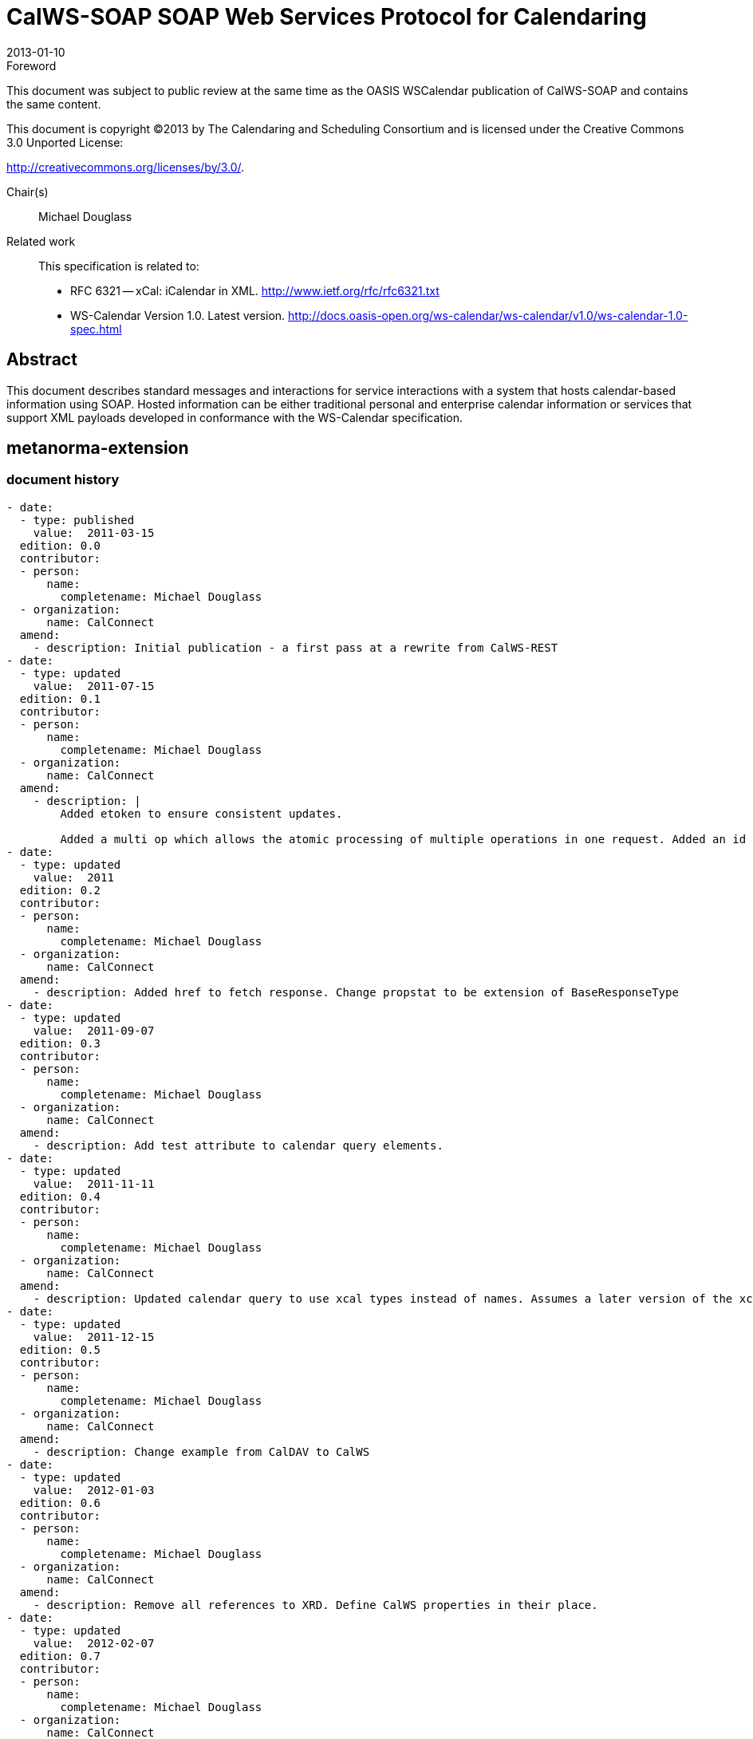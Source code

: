 = CalWS-SOAP SOAP Web Services Protocol for Calendaring
:docnumber: 1301
:copyright-year: 2013
:language: en
:doctype: specification
:edition: 1
:status: published
:revdate: 2013-01-10
:published-date: 2013-01-10
:technical-committee: XML
:mn-document-class: cc
:mn-output-extensions: xml,html,pdf,rxl
:local-cache-only:
:fullname: Michael Douglass
:role: editor
:email: douglm@rpi.edu
:affiliation: Rensselaer Polytechnic Institute

.Foreword

This document was subject to public review at the same time as the OASIS WSCalendar
publication of CalWS-SOAP and contains the same content.

This document is copyright (C)2013 by The Calendaring and Scheduling
Consortium and is licensed under the Creative Commons 3.0 Unported License:

http://creativecommons.org/licenses/by/3.0/.

Chair(s):: Michael Douglass

Related work::
+
--
This specification is related to:

* RFC 6321 -- xCal: iCalendar in XML. http://www.ietf.org/rfc/rfc6321.txt
* WS-Calendar Version 1.0. Latest version.
http://docs.oasis-open.org/ws-calendar/ws-calendar/v1.0/ws-calendar-1.0-spec.html
--

[abstract]
== Abstract

This document describes standard messages and interactions for service interactions with a
system that hosts calendar-based information using SOAP. Hosted information can be either
traditional personal and enterprise calendar information or services that support XML payloads
developed in conformance with the WS-Calendar specification.

[.preface]
== metanorma-extension

=== document history

[source,yaml]
----
- date:
  - type: published
    value:  2011-03-15
  edition: 0.0
  contributor:
  - person:
      name:
        completename: Michael Douglass
  - organization:
      name: CalConnect
  amend:
    - description: Initial publication - a first pass at a rewrite from CalWS-REST
- date:
  - type: updated
    value:  2011-07-15
  edition: 0.1
  contributor:
  - person:
      name:
        completename: Michael Douglass
  - organization:
      name: CalConnect
  amend:
    - description: |
        Added etoken to ensure consistent updates.

        Added a multi op which allows the atomic processing of multiple operations in one request. Added an id attribute to requests and responses.
- date:
  - type: updated
    value:  2011
  edition: 0.2
  contributor:
  - person:
      name:
        completename: Michael Douglass
  - organization:
      name: CalConnect
  amend:
    - description: Added href to fetch response. Change propstat to be extension of BaseResponseType
- date:
  - type: updated
    value:  2011-09-07
  edition: 0.3
  contributor:
  - person:
      name:
        completename: Michael Douglass
  - organization:
      name: CalConnect
  amend:
    - description: Add test attribute to calendar query elements.
- date:
  - type: updated
    value:  2011-11-11
  edition: 0.4
  contributor:
  - person:
      name:
        completename: Michael Douglass
  - organization:
      name: CalConnect
  amend:
    - description: Updated calendar query to use xcal types instead of names. Assumes a later version of the xcalendar schema to make this possible. Change references to "etoken" to "changeToken", Update the error codes with descriptions and a type per error. Added some new errors.
- date:
  - type: updated
    value:  2011-12-15
  edition: 0.5
  contributor:
  - person:
      name:
        completename: Michael Douglass
  - organization:
      name: CalConnect
  amend:
    - description: Change example from CalDAV to CalWS
- date:
  - type: updated
    value:  2012-01-03
  edition: 0.6
  contributor:
  - person:
      name:
        completename: Michael Douglass
  - organization:
      name: CalConnect
  amend:
    - description: Remove all references to XRD. Define CalWS properties in their place.
- date:
  - type: updated
    value:  2012-02-07
  edition: 0.7
  contributor:
  - person:
      name:
        completename: Michael Douglass
  - organization:
      name: CalConnect
  amend:
    - description: |
        Align more closely with the OASIS template.

        Correct one or two minor spelling errors.
- date:
  - type: updated
    value:  2012-02-13
  edition: 0.8
  contributor:
  - person:
      name:
        completename: Michael Douglass
  - organization:
      name: CalConnect
  amend:
    - description: Initial hand-off from CalConnect to OASIS
- date:
  - type: updated
    value:  2012-02-14
  edition: 0.9
  contributor:
  - person:
      name:
        completename: Michael Douglass
  - person:
      name:
        completename: Toby Considine
  - organization:
      name: CalConnect
  amend:
    - description: |
        Change namespace to http://docs.oasisopen.org/ws-calendar/ns/soap.

        Fixed example, broken references.

        Added namespace declaration.

        Added Summary.
- date:
  - type: updated
    value:  2012-07-29
  edition: 0.10
  contributor:
  - person:
      name:
        completename: Toby Considine
  - organization:
      name: CalConnect
  amend:
    - description: Eliminated sentence as per Jira 463
- date:
  - type: updated
    value:  2012-11-06
  edition: 0.11
  contributor:
  - person:
      name:
        completename: Michael Douglass
  - organization:
      name: CalConnect
  amend:
    - description: |
        Add conformance section.

        Added missing reference to RFC5546.

        Restructured into sections to allow future addition of extensions. Added short introductory text to new Section 3 - "Basic Calendar Access"

        Fixed small typo - getPropertiesReponse

        Removed out-of-date and unused reference to web-linking

        Removed bad and unnecessary reference in renumbered sections 4.3.2 and 4.3.4

        Fixed reference to draft CalDAV scheduling to refer to the RFC
----

== Introduction

The CalWS SOAP protocol is built upon and makes the same assumptions about structure
as the CalDAV protocol defined in <<rfc4791>> and related specifications. It does NOT
require nor assume the WebDAV nor CalDAV protocol.

Calendar resources, for example events and tasks are stored as named resources
(files) inside special
collections (folders) known as "*Calendar Collections*".

This specification can be looked upon as a layer built on top of CalDAV and defines
the basic operations
which allow creation, retrieval, update and deletion. In addition, query and `freebusy`
operations are defined
to allow efficient, partial retrieval of calendar data.

This does not mean that a CalWS service must be built on CalDAV, merely that a degree of conformity is
established such that services built in that manner do not have a significant mismatch. It is assumed that
some CalWS services will be built without any CalDAV support.

=== Terminology

The keywords "`MUST`", "`MUST NOT`", "`REQUIRED`", "`SHALL`", "`SHALL NOT`",
"`SHOULD`", "`SHOULD NOT`", "`RECOMMENDED`", "`MAY`", and "`OPTIONAL`" in this specification are to be interpreted as described
in <<rfc2119>>.

=== Namespace

XML namespaces and prefixes used in this standard:

[options=header]
.XML Namespaces in this standard
|===
| Prefix | Namespace
| xcal | urn:ietf:params:xml:ns:icalendar-2.0
| CalWS | http://docs.oasis-open.org/ws-calendar/ns/soap
|===

[bibliography]
== Normative References

* [[[rfc2119, RFC 2119]]]

* [[[rfc2616, RFC 2616]]]

* [[[rfc4791, RFC 4791]]]

* [[[rfc6638, RFC 6638]]]

* [[[rfc5545, RFC 5545]]]

* [[[rfc5546, RFC 5546]]]

* [[[rfc6321, RFC 6321]]]

* [[[rfc4790, RFC 4790]]]

* [[[tz-service, IETF I-D draft-douglass-timezone-service]]]

* [[[fb, CC/S 0903]]]

* [[[soap, SOAP11]]], Simple Object Access Protocol (SOAP) 1.1, 8 May 2000
http://www.w3.org/TR/2000/NOTE-SOAP-20000508/

* [[[wsdl,WSDL11]]], Web Services Description Language (WSDL) 1.1, 15 March 2001
http://www.w3.org/TR/2001/NOTE-wsdl-20010315

* [[[wscal,WS-Calendar]]], WS-Calendar Version 1.0. 19 January 2011. OASIS Committee Specification
http://docs.oasis-open.org/ws-calendar/ws-calendar-spec/v1.0/cs01/ws-calendarspec-v1.0-cs01.pdf.

== Issues not addressed by this specification

A number of issues are not addressed by this version of the specification, either because they should be
addressed elsewhere or will be addressed at some later date.

=== Access Control

It is assumed that the targeted server will set an appropriate level of access based on authentication. This
specification will not attempt to address the issues of sharing or ACLs.

=== Provisioning

The protocol will not provide any explicit provisioning operations. If it is possible to authenticate or address
a principals calendar resources then they `MUST` be automatically created if necessary or appropriate

=== Copy/Move

These operations are not yet defined for this version of the CalWS protocol. Both operations raise a number
of issues. In particular implementing a move operation through a series of retrievals, insertions and
deletions may cause undesirable side-effects. Both these operations will be defined in a later version of
this specification.

=== Creating Collections

We will not address the issue of creating collections within the address space. The initial set is created by
provisioning.

=== Retrieving collections

This operation is currently undefined.

=== Setting service and resource properties.

These operations are not defined in this version of the specification. In the future it will be possible to define
or set the properties for the service or resources within the service.

[heading=terms and definitions,keeptitle=true]
== CalWS Glossary

=== Calendar Object Resource

A calendar object resource is an event, meeting or a task. Attachments are resources but NOT calendar
object resources. An event or task with overrides is a single calendar resource entity.

=== UID

The UID of an event is defined in <<rfc5545>> as a "persistent, globally unique identifier for the calendar
component". It is in fact, slightly more complicated in that all overrides to a recurring event have the same
UID as the master event. Copies of a meeting invitation sent to attendees must also have the same UID.
In this protocol the UID is the key by which we locate calendar object resources (see above) and any associated
overrides within a calendar collection (see below).

=== Collections

A collection is a set of resources which may be entities or other collections. In file systems a collection is
commonly referred to as a folder. Collections are referred to by a collection id which is specific to a service
and may take any form. For many systems they will be path-like.

=== Calendar Collection

A collection only allowed to contain calendar object resources. The UIDs for components within a calendar
collection must be unique. The combination of a calendar collection id and the UID `MUST` be a unique
key within a set of resources made available through this service.

=== Scheduling Calendar Collection

A folder only allowed to contain calendar resources which is also used for scheduling operations. Scheduling
events placed in such a collection will trigger implicit scheduling activity on the server.

=== Principal Home

The collection under which all the resources for a given principal are stored. For example, for principal
"fred" the principal home might be "/user/fred/"

=== Change token

This is an opaque token returned to identify the current change status of an entity. Whenever an entity is
changed the token will take on a new value. An unchanged token value DOES NOT imply byte-for-byte
equality with the stored entity. The service may choose to modify properties under its control, for example
last-modification times. However, an entity with an unchanged token can be safely updated by a client
holding that token.

== Basic Calendar Access

This section defines properties, messages and operations sufficient to provide basic access and operations
on a calendar store. These are sufficient to store, retrieve and update calendaring entities and to obtain
various reports on the current state of the store.

Any service supporting this protocol `MUST` return a `calendarAccessFeature` element in the `supportedFeatures`
property in the `getPropertiesResponse` message as specified in `supportedFeatures`.

=== Overview of the CalWS protocol

CalWS operations and data elements are defined in this specification. Many of the operations result in the
transmission of data as defined in <<rfc5545>>.

SOAP 1.1 messages consist of three elements: an envelope, header data, and a message body. CalWS
request-response elements `MUST` be enclosed within the SOAP message body. CalWS SOAP messages
`MUST` conform to <<wti>> and <<wsib>>. A single CalWS SOAP message `MUST` contain only one
service request or a single service response).

The basic process for using SOAP for CalWS operations is:

* A system entity acting as a CalWS requester transmits a CalWS request element within the body of a
SOAP message to a system entity acting as a CalWS responder. The CalWS requester `MUST NOT` include
more than one CalWS request per SOAP message or include any additional XML elements in the
SOAP body (though see <<sec-14>> for multiple messages packaged in one request).
* The CalWS responder `MUST` return either a CalWS response element within the body of another SOAP
message or generate a SOAP fault. The CalWS responder `MUST NOT` include more than one CalWS response
per SOAP message or include any additional XML elements in the SOAP body. If a CalWS responder
cannot, for some reason, process a CalWS request, it `MUST` generate a SOAP fault. (SOAP 1.1
faults and fault codes are discussed in <<soap,section=5.1>>.)

==== Discovery

CalWS implementers (service providers) `MUST` provide a WSDL WSDL11 to describe their implementations.
This WSDL `MAY` or may not be made public via a standard discovery mechanism (such as UDDI)
or other method.

In addition, it is `REQUIRED` that the CalWS implementation include the Properties operation to provide
dynamic information regarding CalWS capabilities, options, etc. that are supported.

==== Properties

A service or resource will have a number of properties which describe the current state of that service or
resource. These properties are accessed through the execution of a properties operation specifying the
target resource. See <<sec-7>>

==== Operations

The following operations are defined by this specification:

* Retrieval and update of service and resource properties
* Creation of a calendar object
* Retrieval of a single calendar object
* Multiget of one or more calendar objects
* Update of a calendar object
* Deletion of a calendar object
* Query
* Free-busy query
* Multiple operations

==== Calendar Object Resources

The same restrictions apply to Calendar Object Resources as specified in CalDAV
<<rfc4791,section=4.2>>. An additional constraint for CalWS is that no timezone
specifications are transferred with the data.

==== Timezone information

It is assumed that the client and server each have access to a full set of up to date timezone information.

Timezones will be referenced by a timezone identifier from the full set of Olson data together with a set of
well-known aliases. CalWS services may advertise a timezone service (which may be the same service
acting as a timezone server) through the server properties object. The timezone service operations are
defined in <<tz-service>>. The service can provide a list of timezone identifiers and aliases.

==== Error conditions

Each operation on the calendar system has a number of pre-conditions and post-conditions that apply. If
any of these are violated the response message will have a status code indicating an error occurred and
will contain an error response element providing details.

A "precondition" for a method describes the state of the server that must be true for that method to be
performed. A "postcondition" of a method describes the state of the server that must be true after that
method has been completed. Any violation of these conditions will result in an error response in the message.

Each method specification defines the preconditions that must be satisfied before the method can succeed.
A number of postconditions are generally specified which define the state that must exist after the
execution of the operation. Preconditions and postconditions are defined as error elements in the CalWS-SOAP
XML namespace, "http://docs.oasis-open.org/ws-calendar/ns/soap".

===== Example: error with error condition

[source%unnumbered]
----
<?xml version="1.0" encoding="utf-8"
  xmlns:CW="http://docs.oasis-open.org/ws-calendar/ns/soap" ?>
<CW:error>
  <CW:uidConflict>
    <CW:href>/user/mike/calendar/abcd-0123456789.ics</CW:href>
  </CW:uidConflict>
  <CW:description>Unknown property </CW:description>
</CW:error>
----

=== CalWS-SOAP Messages

This section describes the common elements and structure of CalWS-SOAP messages. The conventions
followed are shown in <<tab1>>

[[tab1]]
.Field column descriptions
[cols=4,options=header]
|===
| Header | Description | Values | Meaning
| Field | Name of the field. | | Prefixed with / to indicate a child-relationship
Prefixed with # to indicate an attribute
| Type | XML schema type | |
.4+| # .4+| Cardinality of the field | 1 | One occurrence
| 0..1 | Zero or one occurrence
| 0..* | Zero or more occurrences
| 1..* | One or more occurrences
.3+| ? .3+| Presence | Y | Always required
| N | Optional
| C | Conditional - dependent on the message or other conditions
| Description | A short description | |
|===

==== Common Elements and types

The following tables define the base types for requests and responses. All CalWS-SOAP messages and
responses are based on these types.

All requests must include an `href` which specifies the target for the request. There is also an `id` attribute
which will be copied into the response to help identify it.

[[tab2]]
.`BaseRequestType` elements
[cols=5,options=header]
|===
| Field | Type | # | ? | Description
| `href` | string | 1 | Y | Required in each request to identify the target of
the message.
| `#id` | int | 1 | N | Useful for tying responses to requests.
|===

A response may include an error response element of type `ErrorResponseType`. This element will be returned
in response messages when some form of processing error occurs and provides further information
on the error beyond the basic status code.

[[tab3]]
.`ErrorResponseType` elements
[cols=5,options=header]
|===
| Field | Type | # | ? | Description
| `?` | `ErrorCodeType` | 1 | Y | One of the error code elements defined below
| `description` | string | 0..1 | N | Optional descriptive message
|===

===== `ErrorCodeType`

The following table defines the error codes that may be returned as an element of `ErrorCodeType`.

[[tab4]]
.`ErrorCodeType` definitions
[cols="a,a,a",options=header]
|===
| Field | Type | Description
| `forbidden` | `ForbiddenType` | Attempted to carry out a forbidden operation.
| `targetExists` | `TargetExistsType` |
| `targetDoesNotExist` | `TargetDoesNotExistType` | The supplied `href` does not reference an existing resource.
| `targetNotEntity` | `TargetNotEntityType` | The supplied `href` does not target an entity. For example a fetch item was attempted against a collection.
| `notCalendarData` | `NotCalendarDataType` | The supplied entity is not calendar data.
| `invalidCalendarData` | `InvalidCalendarDataType` | The supplied entity does not represent valid calendar data.
| `invalidCalendarObjectResource` | `InvalidCalendarObjectResourceType` | The supplied entity does not represent valid calendar data.
| `unsupportedCalendarComponent` | `UnsupportedCalendarComponentType` | Indicates that the calendar collection does not accept components of the type the client is attempting to store. The accepted component types can be determined by examining the calendar collection properties.
| `invalidCalendarCollectionLocation` | `InvalidCalendarCollectionLocationType` | Error indicating at least one of two conditions:

. The server does not allow the creation of calendar collections at the given location in its namespace, or
. The parent collection of the Request-URI exists but cannot accept members
| `exceedsMaxResourceSize` | `ExceedsMaxResourceSizeType` | Error indicating that the total size of the event or task is too large. The maximum size is set by the target system and can be determined from the properties.
| `beforeMinDateTime` | `BeforeMinDateTimeType` | Error indicating that the start or end of an event or task is too far into the past.

The minimum date is set by the target system and can be determined from the properties.
| `afterMaxDateTime` | `AfterMaxDateTimeType` | Error indicating that the start or end of an event or task is too far into the future.

The maximum date is set by the target system and can be determined from the properties.
| `tooManyInstances` | `TooManyInstancesType` | Error indicating that a recurring event has too many instances.

The maximum number is set by the target system and can be determined from the properties.
| `tooManyAttendeesPerInstance` | `TooManyAttendeesPerInstanceType` | Error indicating that a scheduling message has too many attendees.

The maximum number is set by the target system and can be determined from the properties.
| `partialSuccess` | `PartialSuccessType` | Indicates that a `MultiOpType` operation was partially successful. Returned when the operation is marked as non-atomic and one or more sub-operations failed. The entire response needs to be examined to determine failing operations.
| `missingChangeToken` | `MissingChangeTokenType` | An operation was attempted which required a change token but none was supplied.

Note that it appears that the marshalling or demarshalling should handle this as the token is required. It doesn't.
| `mismatchedChangeToken` | `MismatchedChangeTokenType` | An update operation was attempted with a change token value which does not match that held by the service. The client must refetch the entity to refresh its cached value and token.

Note that matching of tokens is a server responsibility. The token is opaque to the client but probably structured to the server. Certain non-conflicting updates may be allowed even if the token has changed.
| `invalidFilter` | `InvalidFilterType` |
| `uidConflict` | `UidConflictType` | An attempt was made to store an entity which would result in more than one entity having equal ``uid``s. The entity `uid` must be unique within a collection. Recurring event or task overrides have the same uid and are considered part of a single entity.
|===

===== `BaseResponseType`

[[tab5]]
.`BaseResponseType` elements
[options=header,cols=5]
|===
| Field | Type | # | ? | Description
| `#id` | int | 1 | N | Copied over from the request
| `status` | `StatusType` | 1 | Y | Give the overall status of the response
| `message` | string | 0..1 | N | Optional explanatory message
| `errorResponse` | `ErrorCodeType` | 0..1 | N | Required for a status of Error.
|===

=== Properties

The `getPropertiesResponse` message contains 0 or more properties defined below. Some properties apply
to the service as a whole while others apply only to the targeted resource. The targeted resource may
have property values which override those for the service. For example, the timezone identifier for a particular
collection may differ from the default timezone identifier for the system.

Each property is an XML complex type based on the `GetPropertiesBasePropertyType`.

==== `childCollection`

Provides information about a child collections for the target.

[[tab6]]
.`ChildCollectionType` fields
[cols=5,options=header]
|===
| Field | Type | # | ? | Description
| `href` | `string` | 1 | Y | The URI of the collection.
| `collection` | `CollectionType` | 1 | Y | This is a collection
| `calendarCollection` | `CalendarCollectionType` | 0..1 | C | If present this is a calendar collection
|===

See <<sec-resourceType>> for descriptions of `CollectionType` and `CalendarCollectionType`.

==== `creationDateTime`

This property `MAY` be returned for the service and `SHOULD` be returned for any targeted resource.

[[tab7]]
.`CreationDateTimeType` fields
[options=header,cols=5]
|===
| Field | Type | # | ? | Description
| `dateTime` | `dateTime` | 1 | Y | Creation date/time of the resource
|===

==== `displayName`

This property `SHOULD` be returned for any targeted resource.

[[tab8]]
.`DisplayNameType` fields
[options=header,cols=5]
|===
| Field | Type | # | ? | Description
| string | string | 1 | Y | The displayable name.
|===

==== `lastModifiedDateTime`

This property `MAY` be returned for the service and `SHOULD` be returned for any targeted resource.

[[tab9]]
.`LastModifiedDateTimeType` fields
[options=header,cols=5]
|===
| Field | Type | # | ? | Description
| `dateTime` | `dateTime` | 1 | Y | Last modified date/time of the resource
|===

==== `maxAttendeesPerInstance`

This property `SHOULD` be returned for the service and `MAY` be returned for any targeted collection resource.

[[tab10]]
.`MaxAttendeesPerInstanceType` fields
[options=header,cols=5]
|===
| Field | Type | # | ? | Description
| integer | integer | 1 | Y | The maximum number of attendees allowed per event or task instance.
|===

==== `maxDateTime`

This property `SHOULD` be returned for the service and `MAY` be returned for any targeted collection resource.

[[tab11]]
.`MaxDateTimeType` fields
[options=header,cols=5]
|===
| Field | Type | # | ? | Description
| `dateTime` | `dateTime` | 1 | Y | The maximum date and time for an event.
|===

==== `maxInstances`

This property `SHOULD` be returned for the service and `MAY` be returned for any targeted collection resource.

[[tab12]]
.`MaxInstancesType` fields
[options=header,cols=5]
|===
| Field | Type | # | ? | Description
| integer | integer | 1 | Y | The maximum number of instances for a recurring event.
|===

==== `maxResourceSize`

This property `SHOULD` be returned for the service and `MAY` be returned for any targeted collection resource.

[[tab13]]
.`MaxResourceSizeType` fields
[options=header,cols=5]
|===
| Field | Type | # | ? | Description
| integer | integer | 1 | Y | An integer value defining the maximum size of a resource in octets that the server is willing to accept when a calendar object resource is stored in a calendar collection.
|===

==== `minDateTime`

This property `SHOULD` be returned for the service and `MAY` be returned for any targeted collection resource.

[[tab14]]
.`MinDateTimeType` fields
[options=header,cols=5]
|===
| Field | Type | # | ? | Description
| `dateTime` | `dateTime` | 1 | Y | The minimum date and time for an event.
|===

==== `principalHome`

This property `SHOULD` be returned for the service and `MAY` be returned for any targeted collection resource.

[[tab15]]
.`PrincipalHomeType` fields
[options=header,cols=5]
|===
| Field | Type | # | ? | Description
| string | string | 1 | Y | The home path of the currently authenticated user.
|===

==== `resourceDescription`

Provides some descriptive text for the targeted collection.

[[tab16]]
.`ResourceDescriptionType` fields
[options=header,cols=5]
|===
| Field | Type | # | ? | Description
| string | string | 1 | Y | The descriptive text.
|===

==== `resourceOwner`

This property `SHOULD` be returned for any targeted resource.

[[tab17]]
.`ResourceownerType` fields
[options=header,cols=5]
|===
| Field | Type | # | ? | Description
| string | string | 1 | Y | The principal URL of the resource owner.
|===

==== `resourceTimezoneId`

This property `SHOULD` be returned for the service and `MAY` be returned for any targeted collection resource.

[[tab18]]
.`ResourceTimezoneIdType` fields
[options=header,cols=5]
|===
| Field | Type | # | ? | Description
| string | string | 1 | Y | The timezone identifier.
|===

[[sec-resourceType]]
==== `resourceType`

Provides information about a targeted resource.

[[tab19]]
.`ResourceTypeType` fields
[options=header,cols=5]
|===
| Field | Type | # | ? | Description
| `href` | string | 1 | Y | The URI of the collection.
| `collection` | `CollectionType` | 0..1 | C | If present this is a collection
| `calendarCollection` | `CalendarCollectionType` | 0..1 | C | If present this is a calendar collection
| `inbox` | `InboxType` | 0..1 | C | If present this is a scheduling inbox
| `outbox` | `OutboxType` | 0..1 | C | If present this is a scheduling outbox
| `inbox` | `InboxType` | 0..1 | C | If present this is a scheduling inbox
| `xresource` | `XresourceType` | 0..1 | C | If present provides further type information.
|===

All the child types are empty elements with the exception of `XresourceType`.

[[tab20]]
.`XresourceType` fields
[options=header,cols=5]
|===
| Field | Type | # | ? | Description
| string | string | 1 | Y | Extra information.
|===

==== `supportedCalendarComponentSet`

This property identifies which component types the service is prepared to store. The allowable components
may be different for different targets on the same service.

[[tab21]]
.`SupportedCalendarComponentSetType` fields
[options=header,cols=5]
|===
| Field | Type | # | ? | Description
| Any valid iCalendar component name | `xcal:BaseComponentType` | 0..n | C | One or more empty iCalendar components.
|===

==== `supportedFeatures`

This property `SHOULD` be returned for the service and `MAY` be returned for any targeted collection resource.

The property shows what protocol features are supported by the server.

[[tab22]]
.`SupportedFeaturesType` fields
[options=header,cols=5]
|===
| Field | Type | # | ? | Description
| `calendarAccessFeature` | `CalendarAccessFeatureType` | 1 | Y | Indicates the service supports this protocol.
|===

==== `timezoneServer`

This property `SHOULD` be returned for the service and `MAY` be returned for any targeted collection resource.

[[tab23]]
.`TimezoneServerType` fields
[options=header,cols=5]
|===
| Field | Type | # | ? | Description
| string | string | 1 | Y | The location of a timezone service used to retrieve timezone information and specifications. This may be an absolute URL referencing some other service or a relative URL if the current server also provides a timezone service.
|===

==== CalWS:privilege-set XML element

http://docs.oasis-open.org/ns/wscal/calws:privilege-set

Appears within a link relation describing collections or entities and specifies the set of privileges allowed
to the current authenticated principal for that collection or entity.

[source%unnumbered]
----
<!ELEMENT calws:privilege-set (calws:privilege*)>
<!ELEMENT calws:privilege ANY>
----

Each privilege element defines a privilege or access right. The following set is currently defined

* CalWS: Read - current principal has read access
* CalWS: Write - current principal has write access

[source%unnumbered]
----
<calWS:privilege-set>
  <calWS:privilege><calWS:read></calWS:privilege>
  <calWS:privilege><calWS:write></calWS:privilege>
</calWS:privilege-set>
----

[[sec-7]]
=== Retrieving Collection and Service Properties

The CalWS-SOAP getProperties request is used to fetch properties. The `href` can target the service with a
path of "/" or any entity within the service.

The service properties define the global limits and defaults. Any properties defined on collections within
the service hierarchy override those service defaults. The service may choose to prevent such overriding
of defaults and limits when appropriate. The tables below show the fields for request and response.

[[tab24]]
.`GetPropertiesType` fields
[options=header,cols=5]
|===
| Field | Type | # | ? | Description
| `href` | string | 1 | Y | Identify the target of the request. "/" for the service.
|===

[[tab25]]
.`GetPropertiesResponseType` fields
[options=header,cols=5]
|===
| Field | Type | # | ? | Description
| `href` | string | 1 | Y | Identify the target of the request. "/" for the service.
| `?` | `GetPropertiesBasePropertyType` | 0..n | C | 0 or more properties of the targeted resource
|===

==== Example - retrieving server properties

[source%unnumbered]
----
>>Request

<?xml version="1.0" encoding="UTF-8"?>
<SOAP-ENV:Envelope xmlns:SOAP-ENV="http://schemas.xmlsoap.org/soap/envelope/">
  <SOAP-ENV:Header/>
  <SOAP-ENV:Body>
    <ns2:getProperties xmlns:ns2="http://docs.oasis-open.org/ws-calendar/ns/soap"
        xmlns:ns3="urn:ietf:params:xml:ns:icalendar-2.0">
      <ns2:href>/</ns2:href>
    </ns2:getProperties>
  </SOAP-ENV:Body>
</SOAP-ENV:Envelope>

>>Response

<?xml version="1.0" encoding="UTF-8"?>
<SOAP-ENV:Envelope xmlns:SOAP-ENV="http://schemas.xmlsoap.org/soap/envelope/">
  <SOAP-ENV:Header />
  <SOAP-ENV:Body>
    <ns2:getPropertiesResponse
      xmlns:ns2="http://docs.oasis-open.org/ws-calendar/ns/soap"
      xmlns:ns4="urn:ietf:params:xml:ns:icalendar-2.0"
      id="0" >
      <ns2:href>/</ns2:href>
      <ns2:lastModifiedDateTime>
        <ns2:dateTime>2012-01-04T18:21:14Z</ns2:dateTime>
      </ns2:lastModifiedDateTime>
      <ns2:supportedCalendarComponentSet>
        <ns4:vevent />
        <ns4:vtodo />
        <ns4:vavailability />
      </ns2:supportedCalendarComponentSet>
      <ns2:resourceType>
        <ns2:collection />
      </ns2:resourceType>
      <ns2:supportedFeatures>
        <ns2:calendarAccessFeature />
      </ns2:supportedFeatures>
      <ns2:maxInstances>
        <ns2:integer>1000</ns2:integer>
      </ns2:maxInstances>
      <ns2:maxResourceSize>
        <ns2:integer>100000</ns2:integer>
      </ns2:maxResourceSize>
    </ns2:getPropertiesResponse>
  </SOAP-ENV:Body>
</SOAP-ENV:Envelope>
----

=== Creating Calendar Object Resources

Creating calendar object resources is carried out by using a CalWS-SOAP addItem request targeted at
the parent collection and containing the resource to be created. The response will contain the `href` of the
newly created object.

The iCalendar entity in the request `MUST` contain only a single calendaring entity with any related overrides.

[[tab26]]
.`AddItemType` fields
[options=header,cols=5]
|===
| Field | Type | # | ? | Description
| `href` | string | 1 | Y | Identify the target of the request.
| `icalendar` | `xcal:IcalendarType` | 1 | Y | The entity to be created
|===

The service will respond with an `AddItemResponseType` giving either the `href` and change token of the
new entity or an error response.

[[tab27]]
.`AddItemResponseType` additional fields
[options=header,cols=5]
|===
| Field | Type | # | ? | Description
| `href` | string | 0..1 | N | `Href` of the new entity for a successful request.
| `changeToken` | string | 0..1 | N | Change token for the new entity
|===

==== Preconditions for Calendar Object Creation

* *`CalWS:target-exists`*: The entity already exists.
* *`CalWS:not-calendar-data`*: The resource submitted `MUST` be a supported media type (i.e., iCalendar)
for calendar object resources;
* *`CalWS:invalid-calendar-data`*: The resource submitted `MUST` be valid data for the media type being
specified (i.e., `MUST` contain valid iCalendar data);
* *`CalWS:invalid-calendar-object-resource`*: The resource submitted in the request `MUST` obey all restrictions
specified in Calendar Object Resources (e.g., calendar object resources `MUST NOT` contain
more than one type of calendar component, calendar object resources `MUST NOT` specify the
iCalendar `METHOD` property, etc.);
* *`CalWS:unsupported-calendar-component`*: The resource submitted in the request `MUST` contain a
type of calendar component that is supported in the targeted calendar collection;
* *`CalWS:uid-conflict`*: The resource submitted in the request `MUST NOT` specify an iCalendar UID
property value already in use in the targeted calendar collection or overwrite an existing calendar
object resource with one that has a different UID property value. Servers `SHOULD` report the URL
of the resource that is already making use of the same UID property value in the `CalWS:href` element
+
--
[source%unnumbered]
----
<!ELEMENT uid-conflict (CalWS:href)>
----
--
* *`CalWS:exceeds-max-resource-size`*: The resource submitted in the request `MUST` have an octet size
less than or equal to the value of the `CalDAV:max-resource-size` property value on the calendar collection
where the resource will be stored;
* *`CalWS:before-min-date-time`*: The resource submitted in the request `MUST` have all of its iCalendar
`DATE` or `DATE-TIME` property values (for each recurring instance) greater than or equal to the
value of the `CalDAV:min-date-time` property value on the calendar collection where the resource
will be stored;
* *`CalWS:after-max-date-time`*: The resource submitted in the request `MUST` have all of its iCalendar
`DATE` or `DATE-TIME` property values (for each recurring instance) less than the
value of the `CalDAV:max-date-time` property value on the calendar collection where the resource will be stored;
* *`CalWS:too-many-instances`*: The resource submitted in the request `MUST` generate a number of recurring
instances less than or equal to the value of the `CalDAV: max-instances` property value on
the calendar collection where the resource will be stored;
* *`CalWS:too-many-attendees-per-instance`*: The resource submitted in the request `MUST` have a
number of `ATTENDEE` properties on any one instance less than or equal to the value of the
`CalDAV:max-attendees-per-instance` property value on the calendar collection where the resource will
be stored.

==== Example - successful `addItem`

[source%unnumbered]
----
>>Request

<?xml version="1.0" encoding="UTF-8"?>
<SOAP-ENV:Envelope xmlns:SOAP-ENV="http://schemas.xmlsoap.org/soap/envelope/">
  <SOAP-ENV:Header/>
  <SOAP-ENV:Body>
    <ns2:addItem xmlns:ns2="http://docs.oasis-open.org/ws-calendar/ns/soap"
                 xmlns:ns3="urn:ietf:params:xml:ns:icalendar-2.0">
      <ns2:href>/user/douglm/calendar</ns2:href>
      <ns3:icalendar>
        <ns3:vcalendar>
          <ns3:components>
            <ns3:vevent>
              <ns3:properties>
                <ns3:uid>
                  <ns3:text>1302064354993</ns3:text>
                </ns3:uid>
                <ns3:summary>
                  <ns3:text>try this</ns3:text>
                </ns3:summary>
                <ns3:dtstart>
                  <ns3:date-time>20110406T150000Z</ns3:date-time>
                </ns3:dtstart>
                <ns3:dtend>
                  <ns3:date-time>20110406T160000Z</ns3:date-time>
                </ns3:dtend>
              </ns3:properties>
            </ns3:vevent>
          </ns3:components>
        </ns3:vcalendar>
      </ns3:icalendar>
    </ns2:addItem>
  </SOAP-ENV:Body>
</SOAP-ENV:Envelope>

>>Response

<?xml version="1.0" encoding="UTF-8"?>
<SOAP-ENV:Envelope xmlns:SOAP-ENV="http://schemas.xmlsoap.org/soap/envelope/">
  <SOAP-ENV:Header/>
  <SOAP-ENV:Body>
    <ns2:addItemResponse xmlns:ns2="http://docs.oasis-open.org/ws-calendar/ns/soap"
                         xmlns:ns3="urn:ietf:params:xml:ns:icalendar-2.0">
      <ns2:status>OK</ns2:status>
      <ns2:href>/user/douglm/calendar/1302064354993.ics</ns2:href>
      <ns2:changeToken>"20110406T155741Z-0"</ns2:changeToken>
    </ns2:addItemResponse>
  </SOAP-ENV:Body>
</SOAP-ENV:Envelope>
----

=== Retrieving resources

Fetching calendar object resources is carried out by using a CalWS-SOAP fetchItem request with an `href`
specifying the entity to be fetched. The response will contain the calendaring entity with any related overrides.

[[tab28]]
.`FetchItemType` fields
[options=header,cols=5]
|===
| Field | Type | # | ? | Description
| `href` | string | 1 | Y | Identify the target of the request.
|===

The service will respond with a FetchItemResponseType containing either the change token, its `href` and
the entity or an error response.

[[tab29]]
.`FetchItemResponseType` additional fields
[options=header,cols=5]
|===
| Field | Type | # | ? | Description
| `changeToken` | string | 0..1 | N | The change token for the fetched entity
| `href` | string | 1 | Y | Identify the entity.
| `icalendar` | `xcal:IcalendarType` | 0..1 | N | The fetched entity
|===

==== Example - successful `fetchItem`

[source%unnumbered]
----
>>Request

<?xml version="1.0" encoding="UTF-8"?>
<SOAP-ENV:Envelope xmlns:SOAP-ENV="http://schemas.xmlsoap.org/soap/envelope/">
  <SOAP-ENV:Header/>
  <SOAP-ENV:Body>
    <ns2:fetchItem xmlns:ns2="http://docs.oasis-open.org/ws-calendar/ns/soap"
                   xmlns:ns3="urn:ietf:params:xml:ns:icalendar-2.0">
      <ns2:href>/user/douglm/calendar/1302105461170.ics</ns2:href>
    </ns2:fetchItem>
  </SOAP-ENV:Body>
</SOAP-ENV:Envelope>

>>Response

<?xml version="1.0" encoding="UTF-8"?>
<SOAP-ENV:Envelope xmlns:SOAP-ENV="http://schemas.xmlsoap.org/soap/envelope/">
  <SOAP-ENV:Header/>
  <SOAP-ENV:Body>
    <ns2:fetchItemResponse xmlns:ns2="http://docs.oasis-open.org/ws-calendar/ns/soap"
                           xmlns:ns3="urn:ietf:params:xml:ns:icalendar-2.0">
      <ns2:status>OK</ns2:status>
      <ns2:changeToken>"20110406T155741Z-0"</ns2:changeToken>
      <ns2:href>/user/douglm/calendar/1302105461170.ics</ns2:href>
      <ns3:icalendar>
        <ns3:vcalendar>
          <ns3:properties>
            <ns3:prodid>
              <ns3:text>//Bedework.org//BedeWork V3.7//EN</ns3:text>
            </ns3:prodid>
            <ns3:version>
              <ns3:text>2.0</ns3:text>
            </ns3:version>
          </ns3:properties>
          <ns3:components>
            <ns3:vevent>
              <ns3:properties>
                <ns3:created>
                  <ns3:utc-date-time>20110406T155741Z</ns3:utc-date-time>
                </ns3:created>
                <ns3:dtend>
                  <ns3:date-time>20110406T160000Z</ns3:date-time>
                </ns3:dtend>
                <ns3:dtstamp>
                  <ns3:utc-date-time>20110406T155741Z</ns3:utc-date-time>
                </ns3:dtstamp>
                <ns3:dtstart>
                  <ns3:date-time>20110406T150000Z</ns3:date-time>
                </ns3:dtstart>
                <ns3:last-modified>
                  <ns3:utc-date-time>20110406T155741Z</ns3:utc-date-time>
                </ns3:last-modified>
                <ns3:summary>
                  <ns3:text>try this</ns3:text>
                </ns3:summary>
                <ns3:uid>
                  <ns3:text>1302105461170</ns3:text>
                </ns3:uid>
              </ns3:properties>
            </ns3:vevent>
          </ns3:components>
        </ns3:vcalendar>
      </ns3:icalendar>
    </ns2:fetchItemResponse>
  </SOAP-ENV:Body>
</SOAP-ENV:Envelope>
----

==== Example - unsuccessful `fetchItem`

[source%unnumbered]
----
>>Request

<?xml version="1.0" encoding="UTF-8"?>
<SOAP-ENV:Envelope xmlns:SOAP-ENV="http://schemas.xmlsoap.org/soap/envelope/">
  <SOAP-ENV:Header/>
  <SOAP-ENV:Body>
    <ns2:fetchItem xmlns:ns2="http://docs.oasis-open.org/ws-calendar/ns/soap"
                   xmlns:ns3="urn:ietf:params:xml:ns:icalendar-2.0">
      <ns2:href>/user/douglm/calendar/nosuchevent.ics</ns2:href>
    </ns2:fetchItem>
  </SOAP-ENV:Body>
</SOAP-ENV:Envelope>

>>Response

<?xml version="1.0" encoding="UTF-8"?>
<SOAP-ENV:Envelope xmlns:SOAP-ENV="http://schemas.xmlsoap.org/soap/envelope/">
  <SOAP-ENV:Header/>
  <SOAP-ENV:Body>
    <ns2:fetchItemResponse xmlns:ns2="http://docs.oasis-open.org/ws-calendar/ns/soap"
                           xmlns:ns3="urn:ietf:params:xml:ns:icalendar-2.0">
      <ns2:status>Error</ns2:status>
      <ns2:errorResponse>
        <ns2:targetDoesNotExist/>
      </ns2:errorResponse>
    </ns2:fetchItemResponse>
  </SOAP-ENV:Body>
</SOAP-ENV:Envelope>
----

=== Updating resources

Calendar entity updates apply changes to a data model which has the form:

* An iCalendar element contains...
* a single vCalendar element which contains...
* one or more calendaring components, event, task etc. each of which contain...
* zero or more components, alarms etc. or one or more properties each of which contains...
* zero or more parameters and one or more values.

Thus we have a nested structure which does recurse to a limited extent and looks like

[source%unnumbered]
----
<icalendar>
  <vcalendar>
    <components>
      <vevent>
        <properties>
          <uid>
            <text>1302064354993-a</text>
          </uid>
          <summary>
            <text>try this</text>
          </summary>
          <dtstart>
            <date-time>2011-07-18T15:00:00Z</date-time>
          </dtstart>
          <dtend>
            <date-time>2011-07-18T16:00:00Z</date-time>
          </dtend>
        </properties>
      </vevent>
    </components>
  </vcalendar>
</icalendar>
----

The update approach described here only allows for updating a single calendar entity, though that entity
may consist of more than one component, for example an override to a repeating event.

Resources are updated with the CalWS-SOAP updateItem request. The request contains the `href` of the
entity to be updated, the current change token for that entity and the updates. The updates take the form
of nested selections of an element from the current level in the data. The outermost selection is always for
a vCalendar element - we ignore the iCalendar element. Nested within that outer selection is one for the
components element followed by selections on the entity, event, task etc and so on.

Only 3 kinds of update may be applied at any point:

* Remove - components, properties or parameters
* Add - components, properties or parameters
* Change - property or parameter values

Removals `MUST` be processed ahead of additions.

Preconditions as specified in Preconditions for Calendar Object Creation are applicable. The response
will indicate success or failure of the update. If the change token value does not match that held by the
service a `mismatchedChangeToken` error status will be returned. The client should re-fetch the entity to
refresh its cache and then retry the update based on the new entity values and change token.

[[tab30]]
.`UpdateItemType` fields
[cols=5,options=header]
|===
| Field | Type | # | ? | Description
| `href` | string | 1 | Y | Identify the target of the request.
| `changeToken` | string | 1 | Y | The change token held by the client for that entity
| `select` | `ComponentSelectionType` | 1..* | Y | Must select vCalendar
|===

The `ComponentsSelectionType` contains three repeating child elements. The first allows for selection of
nested components which can then be updated. The next allows addition of entire components and the
last allows for the removal of components.

[[tab31]]
.`ComponentsSelectionType` fields
[cols=5,options=header]
|===
| Field | Type | # | ? | Description
| `component` | `ComponentSelectionType` | 0..1 | N | Used to match against a component in the target
| `remove` | `ComponentReferenceType` | 0..1 | N | Supplies components to remove
| `add` | `ComponentReferenceType` | 0..1 | N | Species components to add
|===

The `PropertiesSelectionType` follows the same pattern, selecting properties to update, add or remove.

[[tab32]]
.`PropertiesSelectionType` fields
[cols=5,options=header]
|===
| Field | Type | # | ? | Description
| `property` | `PropertySelectionType` | 0..1 | N | Used to match against a property in the target
| `remove` | `PropertyReferenceType` | 0..1 | N | Supplies properties to remove
| `add` | `PropertyReferenceType` | 0..1 | N | Species properties to add
|===

To complete that pattern there is also a `ParametersSelectionType` used to select property parameters for
update or removal and to supply new parameters.

[[tab33]]
.`ParametersSelectionType` fields
[cols=5,options=header]
|===
| Field | Type | # | ? | Description
| `parameter` | `ParameterSelectionType` | 0..1 | N | Used to match against a parameter in the target
| `remove` | `ParameterReferenceType` | 0..1 | N | Supplies parameters to remove
| `add` | `ParameterReferenceType` | 0..1 | N | Species parameters to add
|===

Each of these refers to a reference type. These either provide a complete entity for addition or identify the
entity for removal. The three reference types are:

[[tab34]]
.`ComponentReferenceType` fields
[cols=5,options=header]
|===
| Field | Type | # | ? | Description
| Any valid iCalendar component name | `xcal:BaseComponentType` | 1 | Y | Either a complete component or sufficient to identify it.
|===

[[tab35]]
.`PropertyReferenceType` fields
[cols=5,options=header]
|===
| Field | Type | # | ? | Description
| Any valid iCalendar property name | `xcal:BasePropertyType` | 1 | Y | Either a complete property or sufficient to identify it or provide a new value, depending on usage.
|===

[[tab36]]
.`ParameterReferenceType` fields
[cols=5,options=header]
|===
| Field | Type | # | ? | Description
| Any valid iCalendar parameter name | `xcal:BaseParameterType` | 1 | Y | Either a complete parameter or sufficient to identify it or provide a new value, depending on usage.
|===

To complete the picture we have three selection types for component, property and parameter. Each of
these identifies the entity to be updated, possible selections of the sub-elements and a possible change
to values.

`ComponentSelectionType` contains three child elements. The first is any valid iCalendar component element
which is to be matched at the current level.

The optional properties selection allows selection and possible updates to the properties of the component.
An iCalendar properties element cannot take a value so the only updates possible are addition and
removal of properties. Nested properties may be selected for updates.

The optional components selection allows selection and possible updates to the nested iCalendar components
element of the component. An iCalendar components element cannot take a value so the only updates
possible are addition and removal of components. Nested components may be selected for updates.

[[tab37]]
.`ComponentSelectionType` fields
[options=header,cols=5]
|===
| Field | Type | # | ? | Description
| Any valid iCalendar component name | `xcal:VcalendarType` +
`xcal:BaseComponentType` | 1 | Y | Used to match against an element in the target
| `properties` | `PropertiesSelectionType` | 0..1 | N | To match the properties element
| `components` | `ComponentsSelectionType` | 0..1 | N | To match the components element
|===

`PropertySelectionType` contains three child elements. The first is any valid iCalendar property element
which is to be matched at the current level.

The optional parameters selection allows selection and possible updates to the parameters of the property.
The optional change element allows a change to the value of the property. The new value is specified by
supplying an iCalendar property with the desired value(s). Any parameters will be ignored.

[[tab38]]
.`PropertySelectionType` fields
[options=header,cols=5]
|===
| Field | Type | # | ? | Description
| Any valid iCalendar property name | `xcal:BasePropertyType` | 1 | Y | Used to match against an element in the target
| `parameters` | `ParametersSelectionType` | 0..1 | N | To match the parameters element
| `change` | `PropertyReferenceType` | 0..1 | N | To provide a new value
|===

Lastly, there is the `ParameterSelectionType` which contains two child elements. The first is any valid iCalendar
parameter element which is to be matched at the current level.
The optional change element allows a change to the value of the parameter. The new value is specified
by supplying an iCalendar parameter with the desired value(s).

[[tab39]]
.`ParameterSelectionType` fields
[options=header,cols=5]
|===
| Field | Type | # | ? | Description
| Any valid iCalendar parameter name | `xcal:BaseParameterType` | 1 | Y | Used to match against an element in the target
| `change` | `ParameterReferenceType` | 0..1 | N | To provide a new value
|===

For a successful update the service will respond with a `UpdateItemResponseType` containing the status
and the new change token.

[[tab40]]
.`UpdateItemResponseType` additional fields
[options=header,cols=5]
|===
| Field | Type | # | ? | Description
| `changeToken` | string | 0..1 | N | The new change token for the updated entity
|===

The change token value should be used to replace the value held by the client.

==== Change tokens and concurrent updates

The change token is used to allow a service to determine whether or not it is safe to carry out an update
requested by the client. The change token should be opaque to the client but will probably in fact be a
structured value. Calendaring transactions have some special characteristics which make it desirable to
allow certain non-conflicting updates to take place while other changes are taking place. For example,
meeting requests with a large number of attendees can be frequently updated by the server as a result of
attendee participation status changes. If we use an unstructured change token to represent all changes
this can make it very difficult to update an event while those participation status changes are being made.
If, on the other hand, the token has a section indicating that only participation status changes have been
made, then other changes can take place. For a reference on implementing such a token see "Avoiding
Conflicts when Updating Scheduling Object Resources" in <<rfc6638>>. This describes the use of
a schedule-tag.

==== Example - successful update

The event to be updated is represented by the following XML.

[source%unnumbered]
----
<ns3:icalendar>
  <ns3:vcalendar>
    <ns3:components>
      <ns3:vevent>
        <ns3:properties>
          <ns3:uid>
            <ns3:text>1302064354993-a</ns3:text>
          </ns3:uid>
          <ns3:summary>
            <ns3:text>try this</ns3:text>
          </ns3:summary>
          <ns3:dtstart>
            <ns3:date-time>2011-07-18T15:00:00Z</ns3:date-time>
          </ns3:dtstart>
          <ns3:dtend>
            <ns3:date-time>2011-07-18T16:00:00Z</ns3:date-time>
          </ns3:dtend>
        </ns3:properties>
      </ns3:vevent>
    </ns3:components>
  </ns3:vcalendar>
</ns3:icalendar>
----

In the following example we make the following changes to the above event:

* Change the summary
* Change the `dtstart` - add a `tzid` and change the value to local time
* Add some categories

We first select an event by specifying the `uid` value and then, from that event, we select the properties,
then select and change the appropriate properties.

[source%unnumbered]
----
>>Request

<?xml version="1.0" encoding="UTF-8"?>
<SOAP-ENV:Envelope xmlns:SOAP-ENV="http://schemas.xmlsoap.org/soap/envelope/">
  <SOAP-ENV:Header/>
  <SOAP-ENV:Body>
    <ns2:updateItem xmlns:ns2="http://docs.oasis-open.org/ws-calendar/ns/soap"
                    xmlns:ns3="urn:ietf:params:xml:ns:icalendar-2.0">
      <ns2:href>/user/douglm/calendar/1302064354993-a.ics</ns2:href>
      <ns2:changeToken>"20110802T032608Z-0" null</ns2:changeToken>
      <ns2:select>
        <ns3:vcalendar/>
          <ns2:components>
            <ns2:component>
              <ns3:vevent>
                <ns3:properties>
                  <ns3:uid>
                    <ns3:text>1302064354993-a</ns3:text>
                  </ns3:uid>
                </ns3:properties>
              </ns3:vevent>
            <ns2:properties>
              <ns2:property>
                <ns3:dtstart>
                  <ns3:date-time>2011-07-18T15:00:00Z</ns3:date-time>
                </ns3:dtstart>
                <ns2:parameters>
                  <ns2:add>
                    <ns3:tzid>
                      <ns3:text>America/New_York</ns3:text>
                    </ns3:tzid>
                  </ns2:add>
                </ns2:parameters>
                <ns2:change>
                  <ns3:dtstart>
                    <ns3:date-time>2011-07-18T11:00:00</ns3:date-time>
                  </ns3:dtstart>
                </ns2:change>
              </ns2:property>
              <ns2:property>
                <ns3:summary>
                  <ns3:text>try this</ns3:text>
                </ns3:summary>
                <ns2:change>
                  <ns3:summary>
                    <ns3:text>A changed summary - again and again and again</ns3:text>
                  </ns3:summary>
                </ns2:change>
              </ns2:property>
              <ns2:add>
                <ns3:categories>
                  <ns3:text>newcategory-2</ns3:text>
                  <ns3:text>resources</ns3:text>
                  <ns3:text>paper</ns3:text>
                </ns3:categories>
              </ns2:add>
            </ns2:properties>
          </ns2:component>
        </ns2:components>
      </ns2:select>
    </ns2:updateItem>
  </SOAP-ENV:Body>
</SOAP-ENV:Envelope>

>>Response

<?xml version="1.0" encoding="UTF-8"?>
<SOAP-ENV:Envelope xmlns:SOAP-ENV="http://schemas.xmlsoap.org/soap/envelope/">
  <SOAP-ENV:Header/>
  <SOAP-ENV:Body>
    <ns2:updateItemResponse xmlns:ns2="http://docs.oasis-open.org/ws-calendar/ns/soap"
                            xmlns:ns3="urn:ietf:params:xml:ns:icalendar-2.0"id="0">
      <ns2:status>OK</ns2:status>
    </ns2:updateItemResponse>
  </SOAP-ENV:Body>
</SOAP-ENV:Envelope>
----

==== Other updates

Based on the example above we present some XML fragments for different kinds of update. These include:

* Addition of properties
* Removal of properties
* Addition of parameters to properties
* Removal of parameters from properties
* Changing parameter values.

The examples all start with the selection of the `vevent` properties element. First we have the XML for the
addition of a `tzid` to the start date/time. Here we select the `dtstart`, then the parameters element then add
a `tzid` parameter and change the value of the date and time

[source%unnumbered]
----
<ns2:properties>
  <ns2:property>
    <ns3:dtstart>
      <ns3:date-time>2011-07-18T15:00:00Z</ns3:date-time>
    </ns3:dtstart>
    <ns2:parameters>
      <ns2:add>
        <ns3:tzid>
          <ns3:text>America/New_York</ns3:text>
        </ns3:tzid>
      </ns2:add>
    </ns2:parameters>
    <ns2:change>
      <ns3:dtstart>
        <ns3:date-time>2011-07-18T11:00:00</ns3:date-time>
      </ns3:dtstart>
    </ns2:change>
  </ns2:property>
</ns2:properties>
----

In this example we add two categories to the event.

[source%unnumbered]
----
<ns2:properties>
  <ns2:add>
    <ns3:categories>
      <ns3:text>paper</ns3:text>
    </ns3:categories>
  </ns2:add>
  <ns2:add>
    <ns3:categories>
      <ns3:text>resources</ns3:text>
    </ns3:categories>
  </ns2:add>
</ns2:properties>
----

In this example we add a `duration` and remove the `dtend`.

[source%unnumbered]
----
<ns2:properties>
  <ns2:remove>
    <ns3:dtend>
      <ns3:date-time>2011-07-18T16:00:00Z</ns3:date-time>
    </ns3:dtend>
  </ns2:remove>
  <ns2:add>
    <ns3:duration>
      <ns3:duration>PT1H</ns3:duration>
    </ns3:duration>
  </ns2:add>
</ns2:properties>
----

In this example we change the `dtstart` timezone identifier.

[source%unnumbered]
----
<ns2:properties>
  <ns2:property>
    <ns3:dtstart>
      <ns3:parameters>
        <ns3:tzid>
          <ns3:text>America/New_York</ns3:text>
        </ns3:tzid>
      </ns3:parameters>
      <ns3:date-time>2011-07-18T11:00:00</ns3:date-time>
    </ns3:dtstart>
  <ns2:parameters>
    <ns2:parameter>
      <ns3:tzid>
        <ns3:text>America/New_York</ns3:text>
      </ns3:tzid>
      <ns2:change>
        <ns3:tzid>
          <ns3:text>America/Montreal</ns3:text>
        </ns3:tzid>
      </ns2:change>
    </ns2:parameter>
  </ns2:parameters>
  </ns2:property>
</ns2:properties>
----

==== Creating an update message

The update can be created in many ways but the most common approach is to build the update while
modifications take place or to create one as the result of comparing old and new versions. It appears that
comparing XML for differences is difficult. However, we can take advantage of the structure of calendaring
entities to simplify the process. There are implementations available which take the diff approach to
producing an update stream.

There are some special cases to consider when comparing. Some properties are multi-valued and may
themselves appear more than once. There is no semantic information implied by any grouping though parameters
may need to be taken into account. These properties need to be normalized before comparison
and when updating them we produce a change which treats each value as a single property.

These properties are:

* `categories`
* `exdate`
* `freebusy`
* `rdate`

This normalization can take place before comparison.

Some properties are multi-valued and may only appear once. At the moment the only standard property is
resource which may take a comma separated list. This should be treated as a single multi-valued property
when comparing. The order is unimportant. Sorting the values may help.

Some properties may appear multiple times, for example comment. Comparison should take account of
parameters. Ordering all properties appropriately allows for relatively simple comparison.

=== Deletion of resources

Deletion of calendar object resources is carried out by using a CalWS-SOAP deleteItem request with an
`href` specifying the entity to be deleted. The `deleteItem` request is not valid when the `href` specifies a collection.

[[tab41]]
.`DeleteItemType` fields
[cols=5,options=header]
|===
| Field | Type | # | ? | Description
| `href` | string | 1 | Y | Identify the target of the request.
|===

The service will respond with a `DeleteItemResponseType` containing the status and a possible error response.
There are no additional elements.

==== Example - successful `deleteItem`

[source%unnumbered]
----
>>Request

<?xml version="1.0" encoding="UTF-8"?>
<SOAP-ENV:Envelope xmlns:SOAP-ENV="http://schemas.xmlsoap.org/soap/envelope/">
  <SOAP-ENV:Header/>
  <SOAP-ENV:Body>
    <ns2:deleteItem xmlns:ns2="http://docs.oasis-open.org/ws-calendar/ns/soap"
                    xmlns:ns3="urn:ietf:params:xml:ns:icalendar-2.0">
      <ns2:href>/user/douglm/calendar/1302620814655.ics</ns2:href>
    </ns2:deleteItem>
  </SOAP-ENV:Body>
</SOAP-ENV:Envelope>

>>Response

<?xml version="1.0" encoding="UTF-8"?>
<SOAP-ENV:Envelope xmlns:SOAP-ENV="http://schemas.xmlsoap.org/soap/envelope/">
  <SOAP-ENV:Header/>
  <SOAP-ENV:Body>
    <ns2:deleteItemResponse xmlns:ns2="http://docs.oasis-open.org/ws-calendar/ns/soap"
                            xmlns:ns3="urn:ietf:params:xml:ns:icalendar-2.0">
      <ns2:status>OK</ns2:status>
    </ns2:deleteItemResponse>
  </SOAP-ENV:Body>
</SOAP-ENV:Envelope>
----

==== Example - unsuccessful `deleteItem`

[source%unnumbered]
----
>>Request

<?xml version="1.0" encoding="UTF-8"?>
<SOAP-ENV:Envelope xmlns:SOAP-ENV="http://schemas.xmlsoap.org/soap/envelope/">
  <SOAP-ENV:Header/>
  <SOAP-ENV:Body>
    <ns2:deleteItem xmlns:ns2="http://docs.oasis-open.org/ws-calendar/ns/soap"
                    xmlns:ns3="urn:ietf:params:xml:ns:icalendar-2.0">
      <ns2:href>/user/douglm/calendar/nosuchevent.ics</ns2:href>
    </ns2:deleteItem>
  </SOAP-ENV:Body>
</SOAP-ENV:Envelope>

>>Response

<?xml version="1.0" encoding="UTF-8"?>
<SOAP-ENV:Envelope xmlns:SOAP-ENV="http://schemas.xmlsoap.org/soap/envelope/">
  <SOAP-ENV:Header/>
  <SOAP-ENV:Body>
    <ns2:deleteItemResponse xmlns:ns2="http://docs.oasis-open.org/ws-calendar/ns/soap"
                            xmlns:ns3="urn:ietf:params:xml:ns:icalendar-2.0">
      <ns2:status>Error</ns2:status>
      <ns2:errorResponse>
        <ns2:targetDoesNotExist/>
      </ns2:errorResponse>
    </ns2:deleteItemResponse>
  </SOAP-ENV:Body>
</SOAP-ENV:Envelope>
----

=== Querying calendar resources

Querying provides a mechanism by which information can be obtained from the service through possibly
complex queries. A skeleton iCalendar entity can be provided to limit the amount of information returned to
the client. A query takes the parts

* Limitations on the data returned
* Selection of the data
* Optional timezone id for floating time calculations.

==== Calendar Query common types

The `UTCTimeRangeType` is used in a number of places to define a time range within which components
must appear or property values must lie. The values are UTC time-date, the start is inclusive and the end
is exclusive.

[[tab42]]
.`UTCTimeRangeType` elements
[options=header,cols=5]
|===
| Field | Type | # | ? | Description
| `start` | UTC date-time | 1 | Y | UTC inclusive start
| `end` | UTC date-time | 1 | Y | UTC exclusive end
|===

The `TextMatchType` is used to match text values in properties and parameters. The collation attribute
species a collation as defined in <<rfc4790>>.

Servers are `REQUIRED` to support the "`i;ascii-casemap`" and "`i;octet`" collations which provide a basic
case insensitive and case sensitive match respectively.

Elements of this type take a string value which is matched according to the attributes.

[[tab43]]
.`TextMatchType` attributes
[options=header,cols=5]
|===
| Field | Type | # | ? | Description
| `#collation` | string | 0..1 | N | Collation name from <<rfc4790>>.
| `#negate-condition` | boolean | 0..1 | N | if "true" negates the condition
|===

==== `CompFilterType`

This type defines a search query for the calendar query operation. It specifies the component types to return,
absence tests or basic matching operations on properties and time ranges.

The top level comp-filter element (which must match a vCalendar component may contain zero or more
comp-filter elements to match events, tasks or other contained components. These in turn may contain
further nested comp-filter elements to match further levels of nested components.

Each may also contain prop-filter elements to test for the absence of properties or to match values.
Only logical conjunctions are supported, that is, all elements of a comp-filter must match for the expression
to match.

[[tab44]]
.`CompFilterType` elements
[options=header,cols=5]
|===
| Field | Type | # | ? | Description
| `anyComp` | `AnyCompType` | 0..1 | C a| One of `anyComp`, vCalendar or a `BaseComponentType` must be supplied.

`anyComp` indicates that any component will match.
| `xcal:vcalendar` | `xcal:VcalendarType` | 0..1 | C | Matches vCalendar at the top level. Must be provided
| `xcal:baseComponent` | `xcal:BaseComponentType` | 0..1 | C | May be vEvent or vTODO for example.
| `#test` | string | 0..1 | N a| "anyof" is a logical `OR` of the child elements.

"allof" is a logical `AND` of the child elements.
| `is-not-defined` | empty | 0..1 | N | Only this element or one or more of time-range, prop-filter or comp-filter may be present
| `time-range` | `UTCTimeRangeType` | 0..1 | N |
| `comp-filter` | `CompFilterType` | 1 | Y | Match against contained components
| `prop-filter` | `PropFilterType` | 0..n | N | Match against component properties
|===

==== `PropFilterType`

The prop-filter element may test for the absence of a property or match values or specify zero or more
ParamFilterType elements to match against parameters.

Only logical conjunctions are supported, that is, all elements must match for the full expression to match.

[[tab45]]
.`PropFilterType` elements
[options=header,cols=5]
|===
| Field | Type | # | ? | Description
| `xcal:baseProperty` | `xcal:BasePropertyType` | 1 | Y | Specifies the property to be matched.
| `#test` | string | 0..1 | N a| "anyof" is a logical `OR` of the child elements.

"allof" is a logical `AND` of the child elements.
| `is-not-defined` | empty | 0..1 | N | Only this element or optionally one of time-range or text-match followed by param-filter
| `time-range` | `UTCTimeRangeType` | 0..1 | N |
| `text-match` | `TextMatchtype` | 0..1 | N |
| `param-filter` | `ParamFilterType` | 0..n | N | Match against property parameters
|===

==== `ParamFilterType`

The `ParamFilterType` element may test for the absence of a parameter or match a value.

[[tab46]]
.`ParamFilterType` elements
[options=header,cols=5]
|===
| Field | Type | # | ? | Description
| `xcal:baseParameter` | `xcal:BaseParameterType` | 1 | Y | Specifies the parameter to be matched.
| `is-not-defined` | empty | 0..1 | N | Only this element or text-match
| `text-match` | `TextMatchtype` | 0..1 | N |
|===

==== `CalendarQueryType` elements

[[tab47]]
.`CalendarQueryType` elements
[options=header,cols=5]
|===
| Field | Type | # | ? | Description
| `href` | string | 1 | Y | Identify the target of the request. "/" for the service.
| `allprop` | empty | 0..1 | N a| If present specifies all properties should be returned.

One or none of `allprop` or iCalendar.
| `xcal:icalendar` | `xcal:IcalendarType` | 0..1 | N | If present is a valueless iCalendar skeleton entity defining which components and properties should be returned. If present `allprop` must `NOT` be present.
| `expand` | `ExpandType` | 0..1 | N a| A subclass of `UTCTimeRangeType`.

Either expand or `limitRecurrenceSet` may be specified but not both.

If specified recurring events are expanded and limited to the supplied time-range.
All events times are converted to UTC.

This option allows for simplified event handling for certain classes of client.
| `limitRecurrenceSet` | `LimitRecurrenceSetType` | 0..1 | N a| A subclass of `UTCTimeRangeType`.

Either expand or `limitRecurrenceSet` may be specified but not both.

If specified only overrides that fall within the specified time-range are returned.

This helps to limit the size of the result-set when there are many overrides.
| `depth` | string | 0..1 | N | Species depth for query. "1" => just targeted collection, "infinity" => query targeted and all sub-collections.
| `filter` | `FilterType` | 1 | Y | Defines the search filter
| `/comp-filter` | `CompFilterType` | 1 | Y | Defines the top-level component
|===

==== Specifying data to be returned

This is achieved by specifying one of the following

* `allprop`: return all properties and calendar data. (some properties are specified as not being part
of the `allprop` set so are not returned)
* Set the iCalendar element. This is an iCalendar valueless pattern entity which provides a map of
the components and properties to be returned. Neither the pattern nor the returned result need to
be valid iCalendar entities in that required properties may be absent if unselected.

==== Pre/postconditions for calendar queries

The preconditions as defined in <<rfc4791,section=7.8>> apply here. CalWS errors may be reported by the
service when preconditions or postconditions are violated.

==== Time range limited queries

Time-range limited retrieval has some special characteristics. The simplest case is a single event or task
which overlaps the requested time-period. Recurring items and other components such as alarms complicate
the picture.

==== Example: time range limited retrieval

This example shows the time-range limited retrieval from a calendar which results in 2 events, one a recurring
event and one a simple non-recurring event.

[source%unnumbered]
----
>> Request <<

<?xml version="1.0" encoding="UTF-8"?>
<SOAP-ENV:Envelope xmlns:SOAP-ENV="http://schemas.xmlsoap.org/soap/envelope/">
  <SOAP-ENV:Header/>
  <SOAP-ENV:Body>
    <ns2:calendarQuery xmlns:ns2="http://docs.oasis-open.org/ws-calendar/ns/soap"
                       xmlns:ns3="urn:ietf:params:xml:ns:icalendar-2.0">
      <ns2:href>/user/douglm/calendar</ns2:href>
      <ns3:icalendar>
        <ns3:vcalendar>
          <ns3:components>
            <ns3:vevent>
              <ns3:properties>
                <ns3:summary/>
                <ns3:dtstart/>
                <ns3:dtend/>
                <ns3:duration/>
                <ns3:uid/>
                <ns3:recurrence-id/>
                <ns3:rrule/>
                <ns3:rdate/>
                <ns3:exdate/>
              </ns3:properties>
            </ns3:vevent>
          </ns3:components>
        </ns3:vcalendar>
      </ns3:icalendar>
      <ns2:filter>
        <ns2:compFilter test="anyof">
          <ns3:vcalendar />
          <ns2:compFilter>
            <ns3:vevent />
            <ns2:time-range end="20110430T040000Z" start="20110401T040000Z"/>
          </ns2:compFilter>
        </ns2:filter>
    </ns2:calendarQuery>
  </SOAP-ENV:Body>
</SOAP-ENV:Envelope>

>> Response <<

<?xml version="1.0" encoding="UTF-8"?>
<SOAP-ENV:Envelope xmlns:SOAP-ENV="http://schemas.xmlsoap.org/soap/envelope/">
  <SOAP-ENV:Header/>
  <SOAP-ENV:Body>
    <ns2:calendarQueryResponse
                xmlns:ns2="http://docs.oasis-open.org/ws-calendar/ns/soap"
                xmlns:ns3="urn:ietf:params:xml:ns:icalendar-2.0">
      <ns2:status>OK</ns2:status>
      <ns2:response>
        <ns2:href>/user/douglm/calendar/1302105461170.ics</ns2:href>
        <ns2:changeToken>"20110406T155741Z-0"</ns2:changeToken>
        <ns2:propstat>
          <ns2:prop>
            <ns2:calendar-data content-type="application/xml+calendar" version="2.0">
              <ns3:icalendar>
                <ns3:vcalendar>
                  <ns3:properties>
                    <ns3:prodid>
                      <ns3:text>//Bedework.org//BedeWork V3.7//EN</ns3:text>
                    </ns3:prodid>
                    <ns3:version>
                      <ns3:text>2.0</ns3:text>
                    </ns3:version>
                  </ns3:properties>
                  <ns3:components>
                    <ns3:vevent>
                      <ns3:properties>
                        <ns3:dtend>
                          <ns3:date-time>20110406T160000Z</ns3:date-time>
                        </ns3:dtend>
                        <ns3:dtstart>
                          <ns3:date-time>20110406T150000Z</ns3:date-time>
                        </ns3:dtstart>
                        <ns3:summary>
                          <ns3:text>try this</ns3:text>
                        </ns3:summary>
                        <ns3:uid>
                          <ns3:text>1302105461170</ns3:text>
                        </ns3:uid>
                      </ns3:properties>
                    </ns3:vevent>
                  </ns3:components>
                </ns3:vcalendar>
              </ns3:icalendar>
            </ns2:calendar-data>
          </ns2:prop>
          <ns2:status>OK</ns2:status>
        </ns2:propstat>
      </ns2:response>
      <ns2:response>
        <ns2:href>/user/douglm/calendar/CAL-00f1fc61-2f021bca-012f-022947f8-00000006.ics</ns2:href>
        <ns2:changeToken>"20110405T140920Z-0"</ns2:changeToken>
        <ns2:propstat>
          <ns2:prop>
            <ns2:calendar-data content-type="application/xml+calendar" version="2.0">
              <ns3:icalendar>
                <ns3:vcalendar>
                  <ns3:properties>
                    <ns3:prodid>
                      <ns3:text>//Bedework.org//BedeWork V3.7//EN</ns3:text>
                    </ns3:prodid>
                    <ns3:version>
                      <ns3:text>2.0</ns3:text>
                    </ns3:version>
                  </ns3:properties>
                  <ns3:components>
                    <ns3:vevent>
                      <ns3:properties>
                        <ns3:duration>
                          <ns3:duration>PT1H</ns3:duration>
                        </ns3:duration>
                        <ns3:dtstart>
                          <ns3:parameters>
                            <ns3:tzid>
                              <ns3:text>America/New_York</ns3:text>
                            </ns3:tzid>
                          </ns3:parameters>
                          <ns3:date-time>20110412T110000</ns3:date-time>
                        </ns3:dtstart>
                        <ns3:summary>
                          <ns3:text>Test recurring event</ns3:text>
                        </ns3:summary>
                        <ns3:uid>
                          <ns3:text>CAL-00f1fc61-2f021bca-012f-022947f8-00000006demobedework@mysite.edu</ns3:text>
                        </ns3:uid>
                        <ns3:rrule>
                          <ns3:recur>
                            <ns3:freq>WEEKLY</ns3:freq>
                            <ns3:count>2</ns3:count>
                            <ns3:interval>1</ns3:interval>
                          </ns3:recur>
                        </ns3:rrule>
                      </ns3:properties>
                    </ns3:vevent>
                    <ns3:vevent>
                      <ns3:properties>
                        <ns3:recurrence-id>
                          <ns3:parameters>
                            <ns3:tzid>
                              <ns3:text>America/New_York</ns3:text>
                            </ns3:tzid>
                          </ns3:parameters>
                          <ns3:date-time>20110419T150000Z</ns3:date-time>
                        </ns3:recurrence-id>
                        <ns3:duration>
                          <ns3:duration>PT1H</ns3:duration>
                        </ns3:duration>
                        <ns3:dtstart>
                          <ns3:parameters>
                            <ns3:tzid>
                              <ns3:text>America/New_York</ns3:text>
                            </ns3:tzid>
                          </ns3:parameters>
                          <ns3:date-time>20110419T120000</ns3:date-time>
                        </ns3:dtstart>
                        <ns3:summary>
                          <ns3:text>Test recurring event</ns3:text>
                        </ns3:summary>
                        <ns3:uid>
                          <ns3:text>CAL-00f1fc61-2f021bca-012f-022947f8-00000006demobedework@mysite.edu</ns3:text>
                        </ns3:uid>
                      </ns3:properties>
                    </ns3:vevent>
                  </ns3:components>
                </ns3:vcalendar>
              </ns3:icalendar>
            </ns2:calendar-data>
          </ns2:prop>
          <ns2:status>OK</ns2:status>
        </ns2:propstat>
      </ns2:response>
    </ns2:calendarQueryResponse>
  </SOAP-ENV:Body>
</SOAP-ENV:Envelope>
----

==== Free-busy queries

Freebusy queries are used to obtain `freebusy` information for a principal. The result contains information
only for events to which the current principal has sufficient access and may be affected by components
and rules available only to the server (for instance office hours availability).

These queries are carried out by using a CalWS-SOAP `freebusyReport` request with an `href` specifying a
principal. The `freebusyReport` request is not valid when the `href` specifies any entity other than a principal.
The query follows the specification defined in <<fb>> with certain limitations. As an authenticated
user to the CalWS service scheduling `read-freebusy` privileges must have been granted. As an
unauthenticated user equivalent access must have been granted to unauthenticated users.

Freebusy information is returned by default as `xcalendar` `vfreebusy` components, as defined by
<<rfc6321>>. Such a component is not meant to conform to the requirements of `VFREEBUSY` components in
<<rfc5546>>. The `VFREEBUSY` component `SHOULD` conform to section <<rfc5545,section=4.6.4>>.
A client `SHOULD` ignore the `ORGANIZER` field.

Since a Freebusy query can only refer to a single user, a client will already know how to match the result
component to a user. A server `MUST` only return a single `vfreebusy` component.

==== Element values

Three values are provided: `href`; `start`; `end`. Only the `href` is required. The start and end are in XML UTC
date/time format and are interpreted as follows:

===== `start`

Default:: If omitted the default value is left up to the server. It may be the current day, start of the current
month, etc.

Description:: Specifies the start date for the Freebusy data. The server is free to ignore this value
and return data in any time range. The client must check the data for the returned time range.

Format:: An XML UTC date-time

[example]
`2011-12-01T10:15:00Z`

NOTE: Specifying only a start date/time without specifying an end-date/time or period should be interpreted
as in <<rfc5545>>. The effective period should cover the remainder of that day.

===== `end`

Default:: Same as `start`
Description:: Specifies the end date for the Freebusy data. The server is free to ignore this value.
Format:: Same as `start`
Example:: Same as `start`

The server is free to ignore the start, end and period parameters. It is recommended that the server return
at least 6 weeks of data from the current day.

A client `MUST` check the time range in the response as a server may return a different time range than
the requested range.

==== Examples

The following is an unsuccessful request targeting an invalid resource.

[source%unnumbered]
----
>> Request <<

<?xml version="1.0" encoding="UTF-8"?>
<SOAP-ENV:Envelope xmlns:SOAP-ENV="http://schemas.xmlsoap.org/soap/envelope/">
  <SOAP-ENV:Header/>
  <SOAP-ENV:Body>
    <ns2:freebusyReport
          xmlns:ns2="http://docs.oasis-open.org/ws-calendar/ns/soap"
          xmlns:ns3="urn:ietf:params:xml:ns:icalendar-2.0">
      <ns2:href>/user/douglm/calendar</ns2:href>
      <ns2:time-range>
        <ns2:start>2011-04-01T04:00:00Z</ns2:start>
        <ns2:end>2011-04-30T04:00:00Z</ns2:end>
      </ns2:time-range>
    </ns2:freebusyReport>
  </SOAP-ENV:Body>
</SOAP-ENV:Envelope>

>> Response <<

<?xml version="1.0" encoding="UTF-8"?>
<SOAP-ENV:Envelope xmlns:SOAP-ENV="http://schemas.xmlsoap.org/soap/envelope/">
  <SOAP-ENV:Header/>
  <SOAP-ENV:Body>
    <ns2:freebusyReportResponse
          xmlns:ns2="http://docs.oasis-open.org/ws-calendar/ns/soap"
          xmlns:ns3="urn:ietf:params:xml:ns:icalendar-2.0">
      <ns2:status>Error</ns2:status>
      <ns2:message>Only principal href supported</ns2:message>
    </ns2:freebusyReportResponse>
  </SOAP-ENV:Body>
</SOAP-ENV:Envelope>
----

The following is an example of a request to retrieve Freebusy data for a user:

[source%unnumbered]
----
>> Request <<

<SOAP-ENV:Envelope xmlns:SOAP-ENV="http://schemas.xmlsoap.org/soap/envelope/">
  <SOAP-ENV:Header/>
  <SOAP-ENV:Body>
    <ns2:freebusyReport
          xmlns:ns2="http://docs.oasis-open.org/ws-calendar/ns/soap"
          xmlns:ns3="urn:ietf:params:xml:ns:icalendar-2.0">
      <ns2:href>/principals/users/douglm</ns2:href>
      <ns2:time-range>
        <ns2:start>2011-04-01T04:00:00Z</ns2:start>
        <ns2:end>2011-04-30T04:00:00Z</ns2:end>
      </ns2:time-range>
    </ns2:freebusyReport>
  </SOAP-ENV:Body>
</SOAP-ENV:Envelope>

>> Response <<

<?xml version="1.0" encoding="UTF-8"?>
<SOAP-ENV:Envelope xmlns:SOAP-ENV="http://schemas.xmlsoap.org/soap/envelope/">
  <SOAP-ENV:Header/>
  <SOAP-ENV:Body>
    <ns2:freebusyReportResponse
          xmlns:ns2="http://docs.oasis-open.org/ws-calendar/ns/soap"
          xmlns:ns3="urn:ietf:params:xml:ns:icalendar-2.0">
      <ns2:status>OK</ns2:status>
      <ns3:icalendar>
        <ns3:vcalendar>
          <ns3:properties>
            <ns3:prodid>
              <ns3:text>//Bedework.org//BedeWork V3.7//EN</ns3:text>
            </ns3:prodid>
            <ns3:version>
              <ns3:text>2.0</ns3:text>
            </ns3:version>
          </ns3:properties>
          <ns3:components>
            <ns3:vfreebusy>
              <ns3:properties>
                <ns3:attendee>
                  <ns3:parameters>
                    <ns3:partstat>
                      <ns3:text>NEEDS-ACTION</ns3:text>
                    </ns3:partstat>
                  </ns3:parameters>
                  <ns3:cal-address>mailto:douglm@mysite.edu</ns3:cal-address>
                </ns3:attendee>
                <ns3:created>
                  <ns3:utc-date-time>2011-06-30T15:45:56Z</ns3:utc-date-time>
                </ns3:created>
                <ns3:dtend>
                  <ns3:date-time>2011-04-30T00:00:00Z</ns3:date-time>
                </ns3:dtend>
                <ns3:dtstamp>
                  <ns3:utc-date-time>2011-06-30T15:45:56Z</ns3:utc-date-time>
                </ns3:dtstamp>
                <ns3:dtstart>
                  <ns3:date-time>2011-04-01T00:00:00Z</ns3:date-time>
                </ns3:dtstart>
                <ns3:freebusy>
                  <ns3:parameters>
                    <ns3:fbtype>
                      <ns3:text>BUSY</ns3:text>
                    </ns3:fbtype>
                  </ns3:parameters>
                  <ns3:period>
                    <ns3:start>2011-04-06T15:00:00Z</ns3:start>
                    <ns3:end>2011-04-06T16:00:00Z</ns3:end>
                  </ns3:period>
                </ns3:freebusy>
                <ns3:last-modified>
                  <ns3:utc-date-time>2011-06-30T15:45:56Z</ns3:utc-date-time>
                </ns3:last-modified>
                <ns3:organizer>
                  <ns3:parameters/>
                  <ns3:cal-address>mailto:douglm@mysite.edu</ns3:cal-address>
                </ns3:organizer>
                <ns3:uid>
                  <ns3:text>2UTDVPZ9H0EQL9QISI44SP5IFPC4N75</ns3:text>
                </ns3:uid>
              </ns3:properties>
            </ns3:vfreebusy>
          </ns3:components>
        </ns3:vcalendar>
      </ns3:icalendar>
    </ns2:freebusyReportResponse>
  </SOAP-ENV:Body>
</SOAP-ENV:Envelope>
----

[[sec-14]]
=== Multiple operations

Each of the previously described operations acts upon a single entity or resource only. Frequently we
have the need to update an interconnected set of entities so that we maintain the consistency of the structure.
This requires an atomic operation which can successfully update all the entities or roll back the operation
on failure.

The `MultiOpType` operation provides such a feature. It is essentially a wrapper around any of the other
operations which guarantees the success of the entire set or a roll back. Using the id attribute for requests,
each individual response can be located in the result.
The `MultiOpType` request takes the following elements

[[tab48]]
.`MultiOpType` elements
[cols=5,options=header]
|===
| Field | Type | # | ? | Description
| `operations` | Sequence of `BaseOperationType` | 1 | Y | Contains one or more operations
|===

The response type is also simple containing a single element containing all the responses.

[[tab49]]
.`MultiOpResponseType` elements
[cols=5,options=header]
|===
| Field | Type | # | ? | Description
| `responses` | Sequence of `BaseResponseType` | 1 | Y | Contains zero or more responses
|===

== Conformance

Certain calendaring properties and components are interrelated and it is necessary to have knowledge of
all these properties and their current values to allow consistent update and understanding of a target component.
The normative definition for these relationships is RFC 5445, RFC 5446 and related RFCs.

However, those specifications assume a complete view of entities being fetched or updated. This specification
allows updates of entities when only a partial view is available. In fact it is the very nature of SOAP
based transaction to provide such a partial view. Given that, parties attempting to update entities `MUST`
have sufficient information to ensure the end result is consistent. Services allowing updates to entities
`MUST` ensure that the result after an update operation is still internally consistent.

=== Start, end and duration in calendar components

A period of time is fully specified by a start and an end or duration.

==== Updating, transporting and maintaining start, and and duration

* For all components the calculated or specified start must be at or before the end.
* When a system updates or stores a calendar component it `MUST` retain the relationship of start, end
and duration. Applications `MUST NOT` without good cause, change a start and end pair into a start
and duration nor the reverse. Semantically they are not equivalent when DST transitions occur during
the time of the event.
* For interoperability, iCalendar based systems `SHOULD` avoid the use of weekly durations and XML
based systems SHOULD avoid the use of yearly durations.

==== `VEVENT`

* The three properties are `DTSTART`, `DTEND` and `DURATION`.
* `DTSTART MUST` appear once and only one of `DTEND` or `DURATION MAY` be present.
* The `DTSTART` property for a `VEVENT` specifies the inclusive start of the event. For recurring events, it
also specifies the very first instance in the recurrence set.
* The `DTEND` property for a `VEVENT` calendar component specifies the non-inclusive end of the event.
* For cases where a `VEVENT` calendar component specifies a `DTSTART` property with a `DATE` value
type but no `DTEND` nor `DURATION` property, the event's duration is taken to be one day.
* For cases where a `VEVENT` calendar component specifies a `DTSTART` property with a `DATE-TIME`
value type but no `DTEND` nor `DURATION` property, the event ends on the same calendar date and
time of day specified by the `DTSTART` property, that is, it signifies a zero length instant in time.

==== `VTODO`

* The three properties are `DTSTART`, `DUE`, `DURATION`.
* `DTSTART MAY` appear once.
* Either `DUE` or `DURATION MAY` appear in a `VTODO`, but `DUE` and `DURATION MUST NOT` occur in
the same `VTODO`.
* If `DURATION` does appear in a `VTODO`, then `DTSTART MUST` also appear in the same `VTODO`.
* The three properties for a `VTODO` are related in the same way as for `VEVENT`. Additionally a `VTODO`
calendar component without the `DTSTART` and `DUE` (or `DURATION`) properties specifies a
`VTODO` that will be associated with each successive calendar date, until it is completed.

==== `VJOURNAL`

* `DTSTART` only, which may be a date or date-time value.

==== `VAVAILABILITY`

* `DTSTART` and `DTEND` if specified `MUST` be date-time values.
* `DTSTART MAY` appear once and signifies start of the busy period.
* Only one of `DTEND` or `DURATION MAY` appear and signify the end of the busy period.
* If `DURATION` does appear in a `VAVAILABILITY`, then `DTSTART MUST` also appear in the same
`VAVAILABILITY`.

==== `AVAILABILITY`

* `DTSTART` and `DTEND` if specified `MUST` be date-time values.
* `DTSTART MUST` appear once and signifies start of the free period.
* Only one of `DTEND` or `DURATION MAY` appear and signify the end of the free period.

=== Recurrences

* The `RECURRENCE-ID` is a property of each instance of a recurring event. It is calculated from the `DTSTART`
and the recurrence rules or added to the set by the `RDATE` property.
* `RDATE`, `EXDATE` and `RECURRENCE-ID` must take the same form as the `DTSTART`. That is if `DTSTART`
is a `DATE` value then the `RDATE` and `EXDATE` must be `DATE`. If `DTSTART` is a date-time
the `RDATE` and `EXDATE` values must take the same form, including the same timezone.
* Overrides to an instance are specified by completely specifying the instance with
the appropriate `RECURRENCE-ID` property.
* An `RDATE` adds an instance to the recurrence set.
* An `EXDATE` deletes an instance by specifying the recurrence id(s) to be deleted. Applications
`SHOULD NOT` specify overrides for instances so deleted.
* The recurrence set is calculated from the `RRULE` and `RDATES` and then applying any `EXDATE` properties.
That is `EXDATE` takes precedence over `RDATE` and the `RRULE`.

=== Alarms

* Alarms are typically anchored to the start or end of an event or task. This is defined by the `RELATED`
parameter to the `TRIGGER` property.

=== Unrecognized or unsupported elements

* A system `SHOULD` reject any attempt to store components which it does not support. A `SYSTEM`
`MUST` advertise which components are supported through the use of the supportedCalendarComponentSet
property.
* A system `MUST` ignore any elements it does not understand.

[acknowledgments]
== Acknowledgments

The following individuals have participated in the creation of this specification and are gratefully acknowledged:

Participants:

* Bruce Bartell, Southern California Edison
* Brad Benson, Trane
* Edward Cazalet, Individual
* Toby Considine, University of North Carolina at Chapel Hill
* William Cox, Individual
* Sharon Dinges, Trane
* Mike, Douglass, Rensselaer Polytechnic Institute
* Craig Gemmill, Tridium, Inc.
* Girish Ghatikar, Lawrence Berkeley National Laboratory
* Gerald Gray, Southern California Edison
* David Hardin, ENERNOC
* Gale Horst, Electric Power Research Institute (EPRI)
* Gershon Janssen, Individual
* Ed Koch, Akuacom Inc.
* Benoit Lepeuple, LonMark International*
* Carl Mattocks, CheckMi*
* Robert Old, Siemens AG
* Alexander Papaspyrou, Technische Universitat Dortmund
* Joshua Phillips, ISO/RTO Council (IRC)
* Jeremy J. Roberts, LonMark International
* David Thewlis, CalConnect

The Calendaring and Scheduling Consortium (CalConnect) TC-XML committee worked closely with WSCalendar
Technical Committee, bridging to developing IETF standards and contributing the services definitions
that make up Services in Section 4. The Technical Committee gratefully acknowledges their assistance
and cooperation as well. Contributors to TC XML include:

* Cyrus Daboo, Apple
* Mike Douglass, Rensselaer Polytechnic Institute
* Steven Lees, Microsoft
* Tong Li, IBM

[bibliography,normative=false]
== Non-Normative References

* [[[wsa,WS-Addr]]], W3C Recommendation,Web Services Addressing 1.0 - Core, and Web Services Addressing 1.0 - SOAP Binding, 9 May 2006
http://www.w3.org/2002/ws/addr/

* [[[wti,WT-I-Basic]]], Basic Profile Version 1.1, 10 April 2006
http://www.ws-i.org/Profiles/BasicProfile-1.1-2006-04-10.html

* [[[wsib,WS-I-Bind]]], Web Services-Interoperability Organization (WS-I) Simple SOAP Binding Profile Version 1.0, 24 August 2004
http://www.ws-i.org/Profiles/SimpleSoapBindingProfile-1.0-2004-08-24.html
